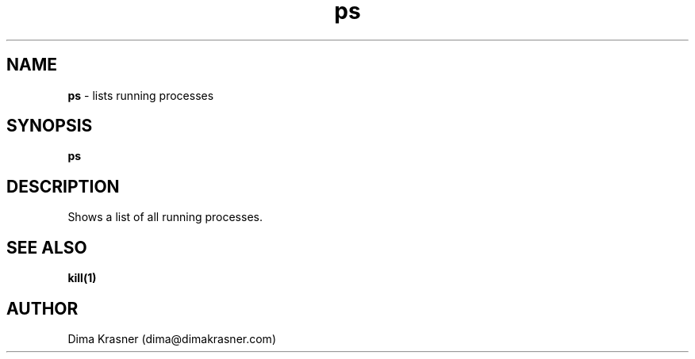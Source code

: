 .TH ps 1
.SH NAME
.B ps
\- lists running processes
.SH SYNOPSIS
.B ps
.SH DESCRIPTION
Shows a list of all running processes.
.SH "SEE ALSO"
.B kill(1)
.SH AUTHOR
Dima Krasner (dima@dimakrasner.com)
